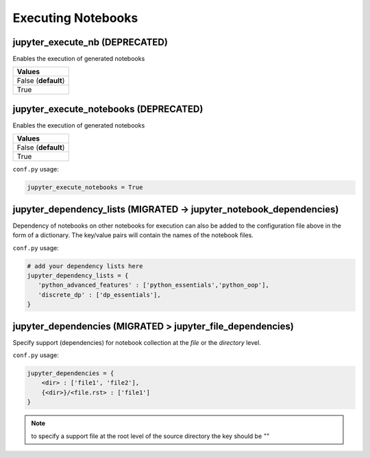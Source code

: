 .. _config_extension_execution:

Executing Notebooks
===================

jupyter_execute_nb  (DEPRECATED)
------------------

Enables the execution of generated notebooks

.. list-table:: 
   :header-rows: 1

   * - Values
   * - False (**default**)
   * - True 

.. todo::

    deprecate this option in favour of jupyter_execute_notebooks

jupyter_execute_notebooks (DEPRECATED)
-------------------------

Enables the execution of generated notebooks

.. list-table:: 
   :header-rows: 1

   * - Values
   * - False (**default**)
   * - True 

``conf.py`` usage:

.. code-block:: python

    jupyter_execute_notebooks = True

jupyter_dependency_lists (MIGRATED -> jupyter_notebook_dependencies)
------------------------

Dependency of notebooks on other notebooks for execution can also 
be added to the configuration file above in the form of a dictionary. 
The key/value pairs will contain the names of the notebook files.

``conf.py`` usage:

.. code-block:: python

   # add your dependency lists here
   jupyter_dependency_lists = {
      'python_advanced_features' : ['python_essentials','python_oop'],
      'discrete_dp' : ['dp_essentials'],
   }


jupyter_dependencies (MIGRATED > jupyter_file_dependencies)
--------------------

Specify support (dependencies) for notebook collection at the `file` or 
the `directory` level.

``conf.py`` usage:

.. code-block:: python

   jupyter_dependencies = {
       <dir> : ['file1', 'file2'],
       {<dir>}/<file.rst> : ['file1']
   }

.. note::

    to specify a support file at the root level of the source directory
    the key should be `""`



